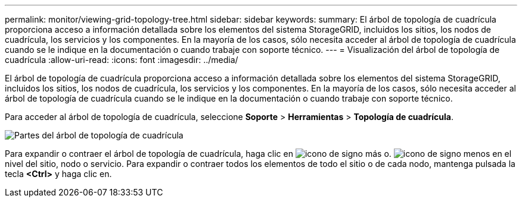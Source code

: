 ---
permalink: monitor/viewing-grid-topology-tree.html 
sidebar: sidebar 
keywords:  
summary: El árbol de topología de cuadrícula proporciona acceso a información detallada sobre los elementos del sistema StorageGRID, incluidos los sitios, los nodos de cuadrícula, los servicios y los componentes. En la mayoría de los casos, sólo necesita acceder al árbol de topología de cuadrícula cuando se le indique en la documentación o cuando trabaje con soporte técnico. 
---
= Visualización del árbol de topología de cuadrícula
:allow-uri-read: 
:icons: font
:imagesdir: ../media/


[role="lead"]
El árbol de topología de cuadrícula proporciona acceso a información detallada sobre los elementos del sistema StorageGRID, incluidos los sitios, los nodos de cuadrícula, los servicios y los componentes. En la mayoría de los casos, sólo necesita acceder al árbol de topología de cuadrícula cuando se le indique en la documentación o cuando trabaje con soporte técnico.

Para acceder al árbol de topología de cuadrícula, seleccione *Soporte* > *Herramientas* > *Topología de cuadrícula*.

image::../media/grid_topology_tree.gif[Partes del árbol de topología de cuadrícula]

Para expandir o contraer el árbol de topología de cuadrícula, haga clic en image:../media/nms_tree_expand.gif["icono de signo más"] o. image:../media/nms_tree_collapse.gif["icono de signo menos"] en el nivel del sitio, nodo o servicio. Para expandir o contraer todos los elementos de todo el sitio o de cada nodo, mantenga pulsada la tecla *<Ctrl>* y haga clic en.
